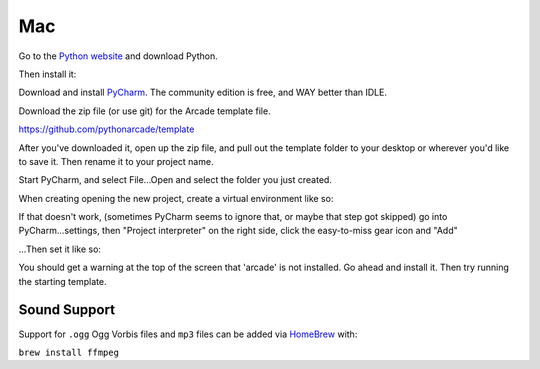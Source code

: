 Mac
===

Go to the `Python website <https://www.python.org/downloads/>`_ and download Python.

.. image:: images/mac1.png

Then install it:

.. image:: images/mac4.png

Download and install `PyCharm <https://www.jetbrains.com/pycharm/>`_.
The community edition is free, and WAY better than IDLE.

Download the zip file (or use git) for the Arcade template file.

https://github.com/pythonarcade/template

.. image:: images/mac5.png

After you've downloaded it, open up the zip file, and pull out the template folder
to your desktop or wherever you'd like to save it. Then rename it to your
project name.

Start PyCharm, and select File...Open and select the folder you just created.

When creating opening the new project, create a virtual environment like so:

.. image:: images/mac2.png

If that doesn't work, (sometimes PyCharm seems to ignore that, or maybe that
step got skipped)
go into PyCharm...settings, then "Project interpreter" on the right side,
click the easy-to-miss gear icon and "Add"

.. image:: images/mac6.png

...Then set it like so:

.. image:: images/mac3.png

You should get a warning at the top of the screen that 'arcade' is not installed.
Go ahead and install it. Then try running the starting template.

Sound Support
-------------

Support for ``.ogg`` Ogg Vorbis files and ``mp3`` files
can be added via `HomeBrew <https://brew.sh/>`_ with:

``brew install ffmpeg``

